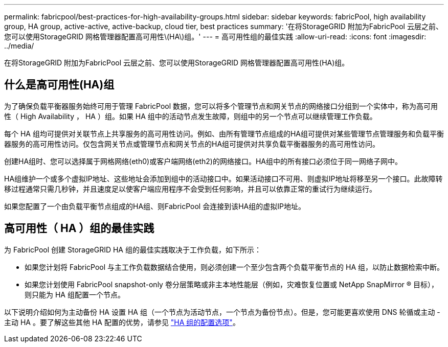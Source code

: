 ---
permalink: fabricpool/best-practices-for-high-availability-groups.html 
sidebar: sidebar 
keywords: fabricPool, high availability group, HA group, active-active, active-backup, cloud tier, best practices 
summary: '在将StorageGRID 附加为FabricPool 云层之前、您可以使用StorageGRID 网格管理器配置高可用性\(HA\)组。' 
---
= 高可用性组的最佳实践
:allow-uri-read: 
:icons: font
:imagesdir: ../media/


[role="lead"]
在将StorageGRID 附加为FabricPool 云层之前、您可以使用StorageGRID 网格管理器配置高可用性(HA)组。



== 什么是高可用性(HA)组

为了确保负载平衡器服务始终可用于管理 FabricPool 数据，您可以将多个管理节点和网关节点的网络接口分组到一个实体中，称为高可用性（ High Availability ， HA ）组。如果 HA 组中的活动节点发生故障，则组中的另一个节点可以继续管理工作负载。

每个 HA 组均可提供对关联节点上共享服务的高可用性访问。例如、由所有管理节点组成的HA组可提供对某些管理节点管理服务和负载平衡器服务的高可用性访问。仅包含网关节点或管理节点和网关节点的HA组可提供对共享负载平衡器服务的高可用性访问。

创建HA组时、您可以选择属于网格网络(eth0)或客户端网络(eth2)的网络接口。HA组中的所有接口必须位于同一网络子网中。

HA组维护一个或多个虚拟IP地址、这些地址会添加到组中的活动接口中。如果活动接口不可用、则虚拟IP地址将移至另一个接口。此故障转移过程通常只需几秒钟，并且速度足以使客户端应用程序不会受到任何影响，并且可以依靠正常的重试行为继续运行。

如果您配置了一个由负载平衡节点组成的HA组、则FabricPool 会连接到该HA组的虚拟IP地址。



== 高可用性（ HA ）组的最佳实践

为 FabricPool 创建 StorageGRID HA 组的最佳实践取决于工作负载，如下所示：

* 如果您计划将 FabricPool 与主工作负载数据结合使用，则必须创建一个至少包含两个负载平衡节点的 HA 组，以防止数据检索中断。
* 如果您计划使用 FabricPool snapshot-only 卷分层策略或非主本地性能层（例如，灾难恢复位置或 NetApp SnapMirror ® 目标），则只能为 HA 组配置一个节点。


以下说明介绍如何为主动备份 HA 设置 HA 组（一个节点为活动节点，一个节点为备份节点）。但是，您可能更喜欢使用 DNS 轮循或主动 - 主动 HA 。要了解这些其他 HA 配置的优势，请参见 link:../admin/configuration-options-for-ha-groups.html["HA 组的配置选项"]。
